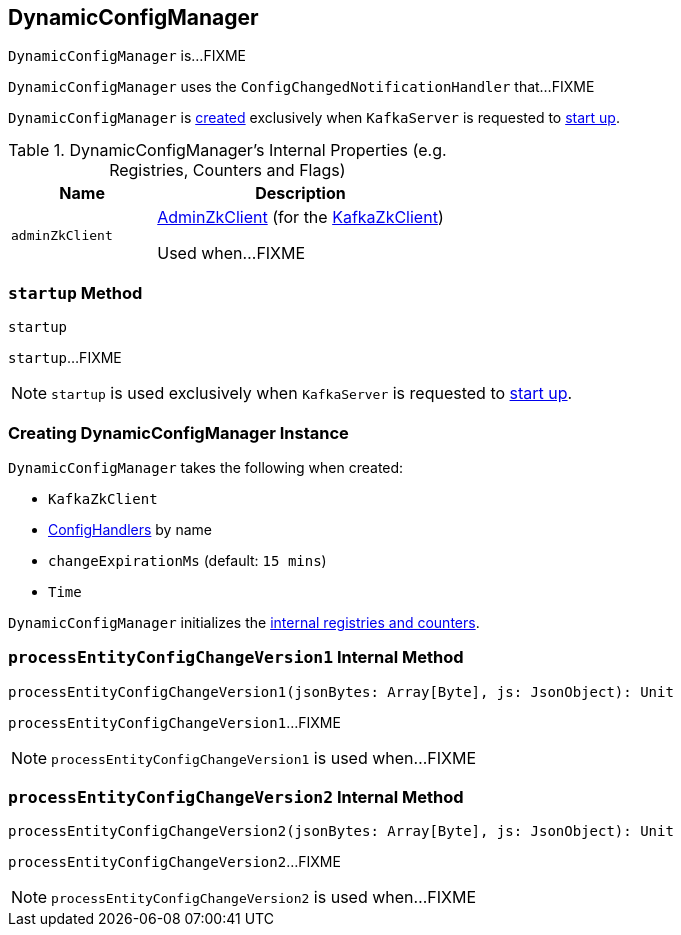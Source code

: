 == [[DynamicConfigManager]] DynamicConfigManager

`DynamicConfigManager` is...FIXME

`DynamicConfigManager` uses the `ConfigChangedNotificationHandler` that...FIXME

`DynamicConfigManager` is <<creating-instance, created>> exclusively when `KafkaServer` is requested to <<kafka-KafkaServer.adoc#startup, start up>>.

[[internal-registries]]
.DynamicConfigManager's Internal Properties (e.g. Registries, Counters and Flags)
[cols="1m,2",options="header",width="100%"]
|===
| Name
| Description

| adminZkClient
| [[adminZkClient]] <<kafka-zk-AdminZkClient.adoc#, AdminZkClient>> (for the <<zkClient, KafkaZkClient>>)

Used when...FIXME
|===

=== [[startup]] `startup` Method

[source, scala]
----
startup
----

`startup`...FIXME

NOTE: `startup` is used exclusively when `KafkaServer` is requested to <<kafka-KafkaServer.adoc#startup, start up>>.

=== [[creating-instance]] Creating DynamicConfigManager Instance

`DynamicConfigManager` takes the following when created:

* [[zkClient]] `KafkaZkClient`
* [[configHandlers]] <<kafka-server-ConfigHandler.adoc#, ConfigHandlers>> by name
* [[changeExpirationMs]] `changeExpirationMs` (default: `15 mins`)
* [[time]] `Time`

`DynamicConfigManager` initializes the <<internal-registries, internal registries and counters>>.

=== [[processEntityConfigChangeVersion1]] `processEntityConfigChangeVersion1` Internal Method

[source, scala]
----
processEntityConfigChangeVersion1(jsonBytes: Array[Byte], js: JsonObject): Unit
----

`processEntityConfigChangeVersion1`...FIXME

NOTE: `processEntityConfigChangeVersion1` is used when...FIXME

=== [[processEntityConfigChangeVersion2]] `processEntityConfigChangeVersion2` Internal Method

[source, scala]
----
processEntityConfigChangeVersion2(jsonBytes: Array[Byte], js: JsonObject): Unit
----

`processEntityConfigChangeVersion2`...FIXME

NOTE: `processEntityConfigChangeVersion2` is used when...FIXME
